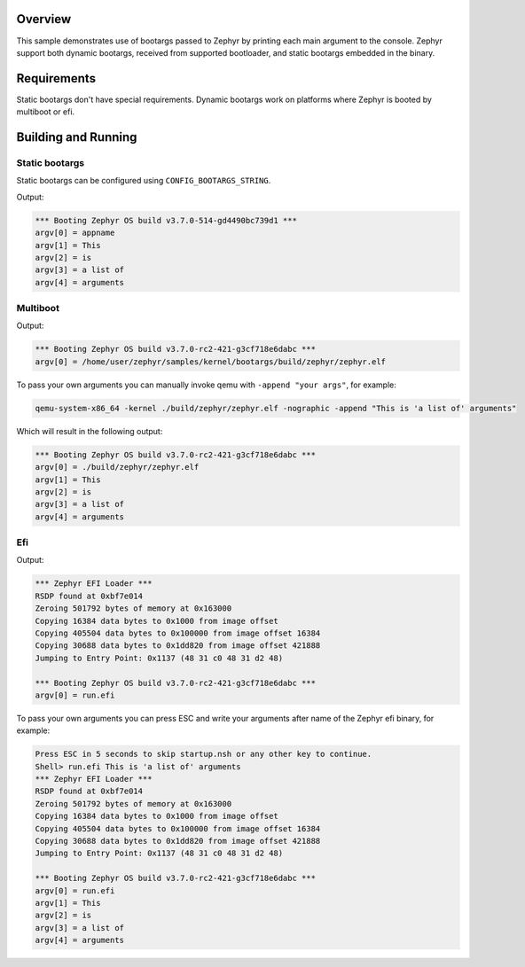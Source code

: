 .. zephyr:code-sample:: bootargs
   :name: Bootargs

   Print received bootargs to the console.

Overview
********

This sample demonstrates use of bootargs passed to Zephyr by printing each main argument to the console.
Zephyr support both dynamic bootargs, received from supported bootloader, and static bootargs embedded in the binary.

Requirements
************

Static bootargs don't have special requirements.
Dynamic bootargs work on platforms where Zephyr is booted by multiboot or efi.

Building and Running
********************

Static bootargs
===============

Static bootargs can be configured using ``CONFIG_BOOTARGS_STRING``.

.. zephyr-app-commands::
   :zephyr-app: samples/kernel/bootargs
   :board: qemu_x86
   :conf: prj_static_bootargs.conf
   :goals: build run
   :compact:

Output:

.. code-block:: console

    *** Booting Zephyr OS build v3.7.0-514-gd4490bc739d1 ***
    argv[0] = appname
    argv[1] = This
    argv[2] = is
    argv[3] = a list of
    argv[4] = arguments

Multiboot
=========

.. zephyr-app-commands::
   :zephyr-app: samples/kernel/bootargs
   :board: qemu_x86
   :conf: prj_multiboot.conf
   :goals: build run
   :compact:

Output:

.. code-block:: console

    *** Booting Zephyr OS build v3.7.0-rc2-421-g3cf718e6dabc ***
    argv[0] = /home/user/zephyr/samples/kernel/bootargs/build/zephyr/zephyr.elf

To pass your own arguments you can manually invoke qemu with ``-append "your args"``, for example:

.. code-block:: console

    qemu-system-x86_64 -kernel ./build/zephyr/zephyr.elf -nographic -append "This is 'a list of' arguments"

Which will result in the following output:

.. code-block:: console

    *** Booting Zephyr OS build v3.7.0-rc2-421-g3cf718e6dabc ***
    argv[0] = ./build/zephyr/zephyr.elf
    argv[1] = This
    argv[2] = is
    argv[3] = a list of
    argv[4] = arguments

Efi
=========

.. zephyr-app-commands::
   :zephyr-app: samples/kernel/bootargs
   :board: qemu_x86_64
   :conf: prj_efi.conf
   :goals: build run
   :compact:

Output:

.. code-block:: console

    *** Zephyr EFI Loader ***
    RSDP found at 0xbf7e014
    Zeroing 501792 bytes of memory at 0x163000
    Copying 16384 data bytes to 0x1000 from image offset
    Copying 405504 data bytes to 0x100000 from image offset 16384
    Copying 30688 data bytes to 0x1dd820 from image offset 421888
    Jumping to Entry Point: 0x1137 (48 31 c0 48 31 d2 48)

    *** Booting Zephyr OS build v3.7.0-rc2-421-g3cf718e6dabc ***
    argv[0] = run.efi

To pass your own arguments you can press ESC and write your arguments after name of the Zephyr efi binary, for example:

.. code-block:: console

    Press ESC in 5 seconds to skip startup.nsh or any other key to continue.
    Shell> run.efi This is 'a list of' arguments
    *** Zephyr EFI Loader ***
    RSDP found at 0xbf7e014
    Zeroing 501792 bytes of memory at 0x163000
    Copying 16384 data bytes to 0x1000 from image offset
    Copying 405504 data bytes to 0x100000 from image offset 16384
    Copying 30688 data bytes to 0x1dd820 from image offset 421888
    Jumping to Entry Point: 0x1137 (48 31 c0 48 31 d2 48)

    *** Booting Zephyr OS build v3.7.0-rc2-421-g3cf718e6dabc ***
    argv[0] = run.efi
    argv[1] = This
    argv[2] = is
    argv[3] = a list of
    argv[4] = arguments
